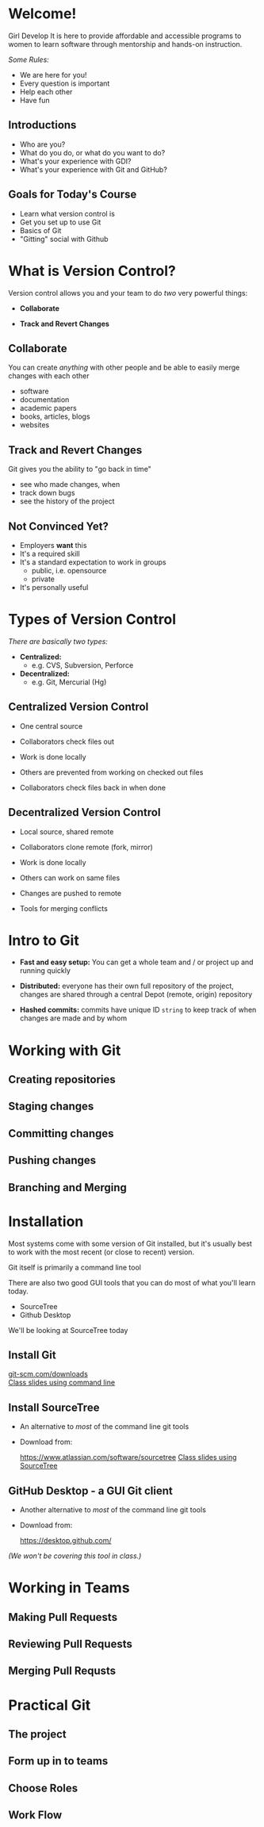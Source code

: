 #+OPTIONS: reveal_center:t reveal_progress:t reveal_history:t reveal_control:t reveal_title_slide:nil
#+OPTIONS: reveal_rolling_links:t reveal_keyboard:t reveal_overview:t num:nil toc:nil
#+REVEAL_THEME: moon
#+REVEAL_EXTRA_CSS: moon-extras.css
#+REVEAL_TRANS: none
#+REVEAL_HEAD_PREAMBLE: <meta name="description" content="GDI Class Falling in Love With Git 2.0">
#+REVEAL_POSTAMBLE: <div> Created by Tamara Temple &lt;tamara@tamouse.org&gt; </div>
#+REVEAL_PLUGINS: (markdown notes highlight)

* Welcome!

  Girl Develop It is here to provide affordable and accessible
  programs to women to learn software through mentorship and hands-on
  instruction.

  /Some Rules:/

  - We are here for you!
  - Every question is important
  - Help each other
  - Have fun

** Introductions

   - Who are you?
   - What do you do, or what do you want to do?
   - What's your experience with GDI?
   - What's your experience with Git and GitHub?

** Goals for Today's Course

   #+ATTR_REVEAL: :frag (roll-in)
   - Learn what version control is
   - Get you set up to use Git
   - Basics of Git
   - "Gitting" social with Github

* What is Version Control?

  Version control allows you and your team to do /two/ very powerful
  things:

  #+ATTR_REVEAL: :frag (roll-in)
 - *Collaborate*

 - *Track and Revert Changes*

** Collaborate

   You can create /anything/ with other people and be able to easily
   merge changes with each other

   #+ATTR_REVEAL: :frag (roll-in)
   - software
   - documentation
   - academic papers
   - books, articles, blogs
   - websites

** Track and Revert Changes

   Git gives you the ability to "go back in time"

   #+ATTR_REVEAL: :frag (roll-in)
   - see who made changes, when
   - track down bugs
   - see the history of the project
** Not Convinced Yet?

   #+ATTR_REVEAL: :frag (roll-in)
   - Employers *want* this
   - It's a required skill
   - It's a standard expectation to work in groups
     - public, i.e. opensource
     - private
   - It's personally useful

* Types of Version Control

  /There are basically two types:/

  #+ATTR_REVEAL: :frag (roll-in)

  - *Centralized:*
    - e.g. CVS, Subversion, Perforce

  - *Decentralized:*
    - e.g. Git, Mercurial (Hg)

** Centralized Version Control

   #+ATTR_REVEAL: :frag (roll-in)
   - One central source

   - Collaborators check files out

   - Work is done locally

   - Others are prevented from working on checked out files

   - Collaborators check files back in when done

** Decentralized Version Control

   #+ATTR_REVEAL: :frag (roll-in)
   - Local source, shared remote

   - Collaborators clone remote (fork, mirror)

   - Work is done locally

   - Others can work on same files

   - Changes are pushed to remote

   - Tools for merging conflicts
* Intro to Git

  #+ATTR_REVEAL: :frag (roll-in)
 - *Fast and easy setup:* You can get a whole team and / or project up
   and running quickly

 - *Distributed:* everyone has their own full repository of the
   project, changes are shared through a central Depot (remote,
   origin) repository

 - *Hashed commits:* commits have unique ID ~string~ to keep track of
   when changes are made and by whom
* Working with Git
** Creating repositories
** Staging changes
** Committing changes
** Pushing changes
** Branching and Merging
* Installation

  Most systems come with some version of Git installed, but it's
  usually best to work with the most recent (or close to recent)
  version.

  Git itself is primarily a command line tool

  There are also two good GUI tools that you can do most of what
  you'll learn today.

  - SourceTree
  - Github Desktop

  We'll be looking at SourceTree today

** Install Git

   #+BEGIN_EXPORT html
   <div>
     <a href="http://git-scm.com/downloads"
        alt="Download latest version of Git"
        target="_blank" rel="noopener noreferrer">
       <img src="images/install-git.png" alt="Download latest version of Git">
     </a>
   </div>
   #+END_EXPORT


   #+BEGIN_EXPORT html
   <div>
     <a href="http://git-scm.com/downloads"
        alt="Download latest version of Git"
        target="_blank" rel="noopener noreferrer">
       git-scm.com/downloads
     </a>
   </div>
   #+END_EXPORT

   #+BEGIN_EXPORT html
   <a href="command_line.html" title="Command line class slides"
      target="_blank" rel="noopener noreferrer"
   >Class slides using command line</a>
   #+END_EXPORT

** Install SourceTree

   - An alternative to /most/ of the command line git tools

   - Download from:

     #+BEGIN_EXPORT html
     <a href="https://www.atlassian.com/software/sourcetree"
        title="Atlassian SourceTree Software"
        target="_blank" rel="noopener noreferrer"
        >https://www.atlassian.com/software/sourcetree</a>
     #+END_EXPORT

     #+BEGIN_EXPORT html
     <a href="sourcetree.html" title="Class slides with Sourcetree examples"
        target="_blank" rel="noopener noreferrer">Class slides using SourceTree</a>
     #+END_EXPORT

** GitHub Desktop - a GUI Git client

   - Another alternative to /most/ of the command line git tools

   - Download from:

     https://desktop.github.com/


   /(We won't be covering this tool in class.)/

* Working in Teams
** Making Pull Requests
** Reviewing Pull Requests
** Merging Pull Requsts
* Practical Git
** The project
** Form up in to teams
** Choose Roles
** Work Flow
